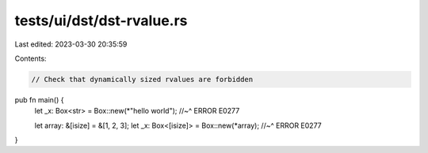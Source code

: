 tests/ui/dst/dst-rvalue.rs
==========================

Last edited: 2023-03-30 20:35:59

Contents:

.. code-block:: rs

    // Check that dynamically sized rvalues are forbidden

pub fn main() {
    let _x: Box<str> = Box::new(*"hello world");
    //~^ ERROR E0277

    let array: &[isize] = &[1, 2, 3];
    let _x: Box<[isize]> = Box::new(*array);
    //~^ ERROR E0277
}


